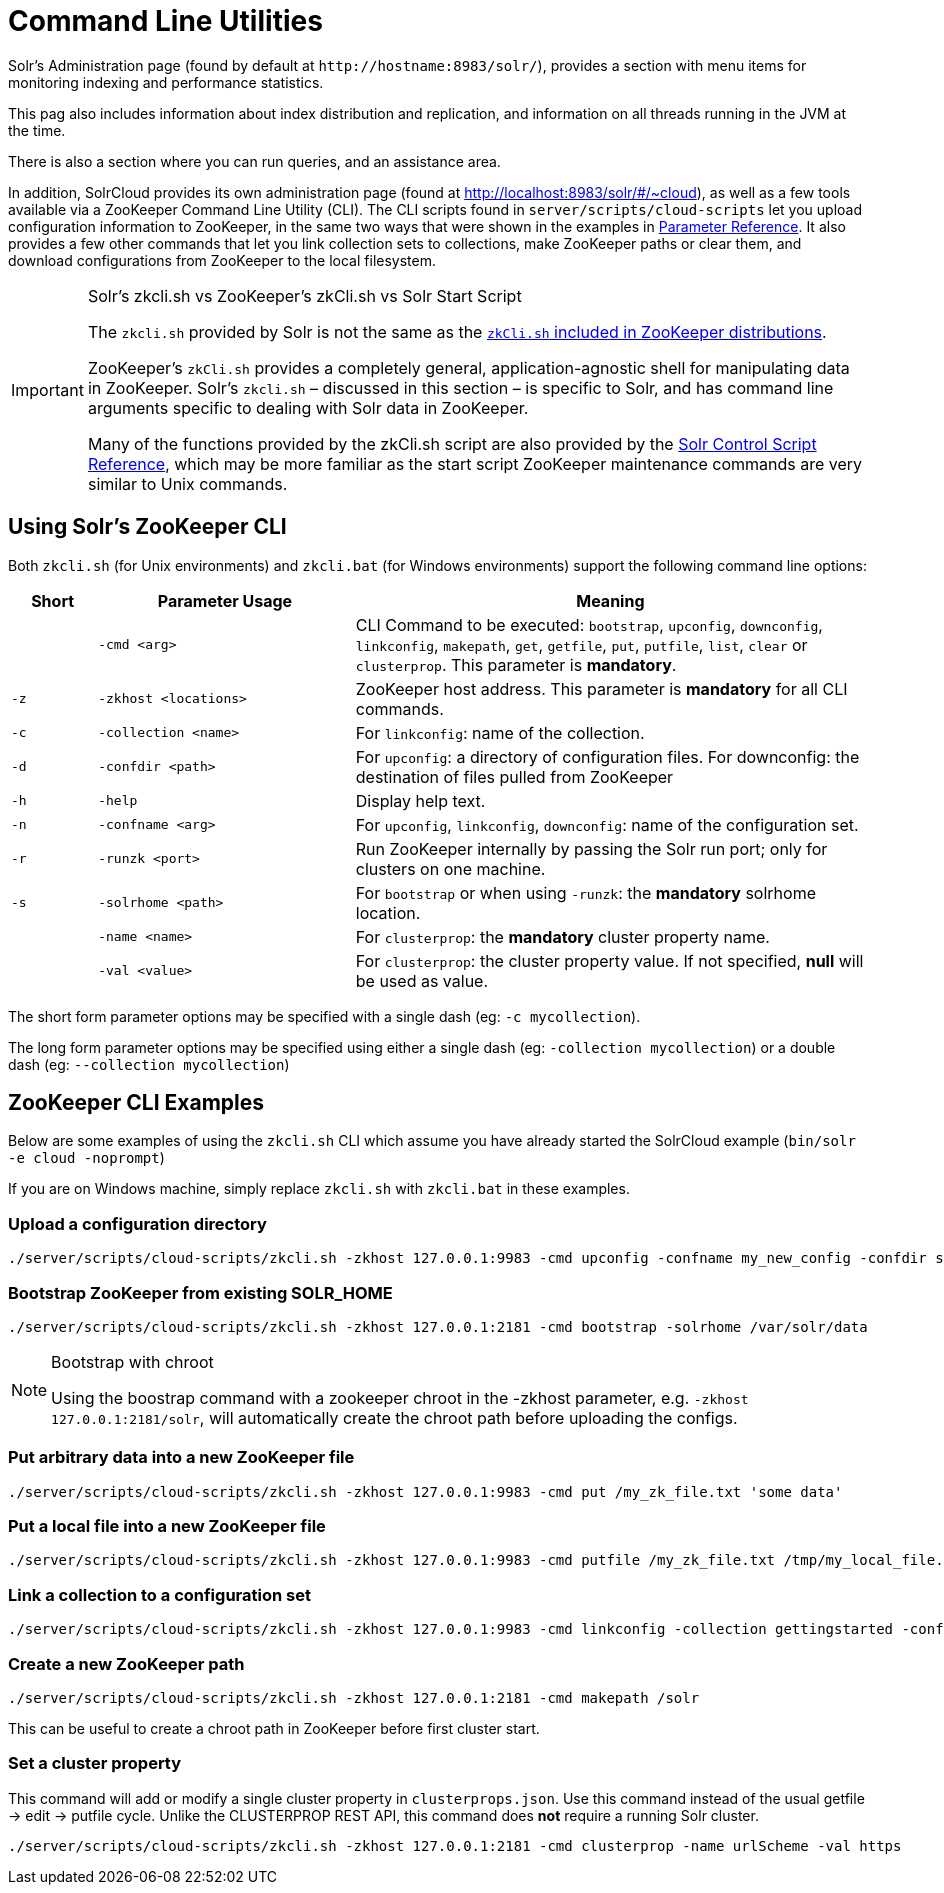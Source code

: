 = Command Line Utilities
:page-shortname: command-line-utilities
:page-permalink: command-line-utilities.html

Solr's Administration page (found by default at `\http://hostname:8983/solr/`), provides a section with menu items for monitoring indexing and performance statistics.

This pag also includes information about index distribution and replication, and information on all threads running in the JVM at the time.

There is also a section where you can run queries, and an assistance area.

In addition, SolrCloud provides its own administration page (found at http://localhost:8983/solr/#/~cloud), as well as a few tools available via a ZooKeeper Command Line Utility (CLI). The CLI scripts found in `server/scripts/cloud-scripts` let you upload configuration information to ZooKeeper, in the same two ways that were shown in the examples in <<parameter-reference.adoc#parameter-reference,Parameter Reference>>. It also provides a few other commands that let you link collection sets to collections, make ZooKeeper paths or clear them, and download configurations from ZooKeeper to the local filesystem.

.Solr's zkcli.sh vs ZooKeeper's zkCli.sh vs Solr Start Script
[IMPORTANT]
====
The `zkcli.sh` provided by Solr is not the same as the https://zookeeper.apache.org/doc/trunk/zookeeperStarted.html#sc_ConnectingToZooKeeper[`zkCli.sh` included in ZooKeeper distributions].

ZooKeeper's `zkCli.sh` provides a completely general, application-agnostic shell for manipulating data in ZooKeeper. Solr's `zkcli.sh` – discussed in this section – is specific to Solr, and has command line arguments specific to dealing with Solr data in ZooKeeper.

Many of the functions provided by the zkCli.sh script are also provided by the <<solr-control-script-reference.adoc#solr-control-script-reference,Solr Control Script Reference>>, which may be more familiar as the start script ZooKeeper maintenance commands are very similar to Unix commands.
====

[[CommandLineUtilities-UsingSolr_sZooKeeperCLI]]
== Using Solr's ZooKeeper CLI

Both `zkcli.sh` (for Unix environments) and `zkcli.bat` (for Windows environments) support the following command line options:

// TODO: Change column width to %autowidth.spread when https://github.com/asciidoctor/asciidoctor-pdf/issues/599 is fixed

[cols="10,30,60",options="header"]
|===
|Short |Parameter Usage |Meaning
| |`-cmd <arg>` |CLI Command to be executed: `bootstrap`, `upconfig`, `downconfig`, `linkconfig`, `makepath`, `get`, `getfile`, `put`, `putfile`, `list`, `clear` or `clusterprop`. This parameter is **mandatory**.
|`-z` |`-zkhost <locations>` |ZooKeeper host address. This parameter is *mandatory* for all CLI commands.
|`-c` |`-collection <name>` |For `linkconfig`: name of the collection.
|`-d` |`-confdir <path>` |For `upconfig`: a directory of configuration files. For downconfig: the destination of files pulled from ZooKeeper
|`-h` |`-help` |Display help text.
|`-n` |`-confname <arg>` |For `upconfig`, `linkconfig`, `downconfig`: name of the configuration set.
|`-r` |`-runzk <port>` |Run ZooKeeper internally by passing the Solr run port; only for clusters on one machine.
|`-s` |`-solrhome <path>` |For `bootstrap` or when using `-runzk`: the *mandatory* solrhome location.
| |`-name <name>` |For `clusterprop`: the *mandatory* cluster property name.
| |`-val <value>` |For `clusterprop`: the cluster property value. If not specified, *null* will be used as value.
|===

The short form parameter options may be specified with a single dash (eg: `-c mycollection`).

The long form parameter options may be specified using either a single dash (eg: `-collection mycollection`) or a double dash (eg: `--collection mycollection`)

[[CommandLineUtilities-ZooKeeperCLIExamples]]
== ZooKeeper CLI Examples

Below are some examples of using the `zkcli.sh` CLI which assume you have already started the SolrCloud example (`bin/solr -e cloud -noprompt`)

If you are on Windows machine, simply replace `zkcli.sh` with `zkcli.bat` in these examples.

[[CommandLineUtilities-Uploadaconfigurationdirectory]]
=== Upload a configuration directory

[source,bash]
----
./server/scripts/cloud-scripts/zkcli.sh -zkhost 127.0.0.1:9983 -cmd upconfig -confname my_new_config -confdir server/solr/configsets/basic_configs/conf
----

[[CommandLineUtilities-BootstrapZooKeeperfromexistingSOLR_HOME]]
=== Bootstrap ZooKeeper from existing SOLR_HOME

[source,bash]
----
./server/scripts/cloud-scripts/zkcli.sh -zkhost 127.0.0.1:2181 -cmd bootstrap -solrhome /var/solr/data
----

.Bootstrap with chroot
[NOTE]
====
Using the boostrap command with a zookeeper chroot in the -zkhost parameter, e.g. `-zkhost 127.0.0.1:2181/solr`, will automatically create the chroot path before uploading the configs.
====

[[CommandLineUtilities-PutarbitrarydataintoanewZooKeeperfile]]
=== Put arbitrary data into a new ZooKeeper file

[source,bash]
----
./server/scripts/cloud-scripts/zkcli.sh -zkhost 127.0.0.1:9983 -cmd put /my_zk_file.txt 'some data'
----

[[CommandLineUtilities-PutalocalfileintoanewZooKeeperfile]]
=== Put a local file into a new ZooKeeper file

[source,bash]
----
./server/scripts/cloud-scripts/zkcli.sh -zkhost 127.0.0.1:9983 -cmd putfile /my_zk_file.txt /tmp/my_local_file.txt
----

[[CommandLineUtilities-Linkacollectiontoaconfigurationset]]
=== Link a collection to a configuration set

[source,bash]
----
./server/scripts/cloud-scripts/zkcli.sh -zkhost 127.0.0.1:9983 -cmd linkconfig -collection gettingstarted -confname my_new_config
----

[[CommandLineUtilities-CreateanewZooKeeperpath]]
=== Create a new ZooKeeper path

[source,bash]
----
./server/scripts/cloud-scripts/zkcli.sh -zkhost 127.0.0.1:2181 -cmd makepath /solr
----

This can be useful to create a chroot path in ZooKeeper before first cluster start.

[[CommandLineUtilities-Setaclusterproperty]]
=== Set a cluster property

This command will add or modify a single cluster property in `clusterprops.json`. Use this command instead of the usual getfile -> edit -> putfile cycle. Unlike the CLUSTERPROP REST API, this command does *not* require a running Solr cluster.

[source,bash]
----
./server/scripts/cloud-scripts/zkcli.sh -zkhost 127.0.0.1:2181 -cmd clusterprop -name urlScheme -val https
----
